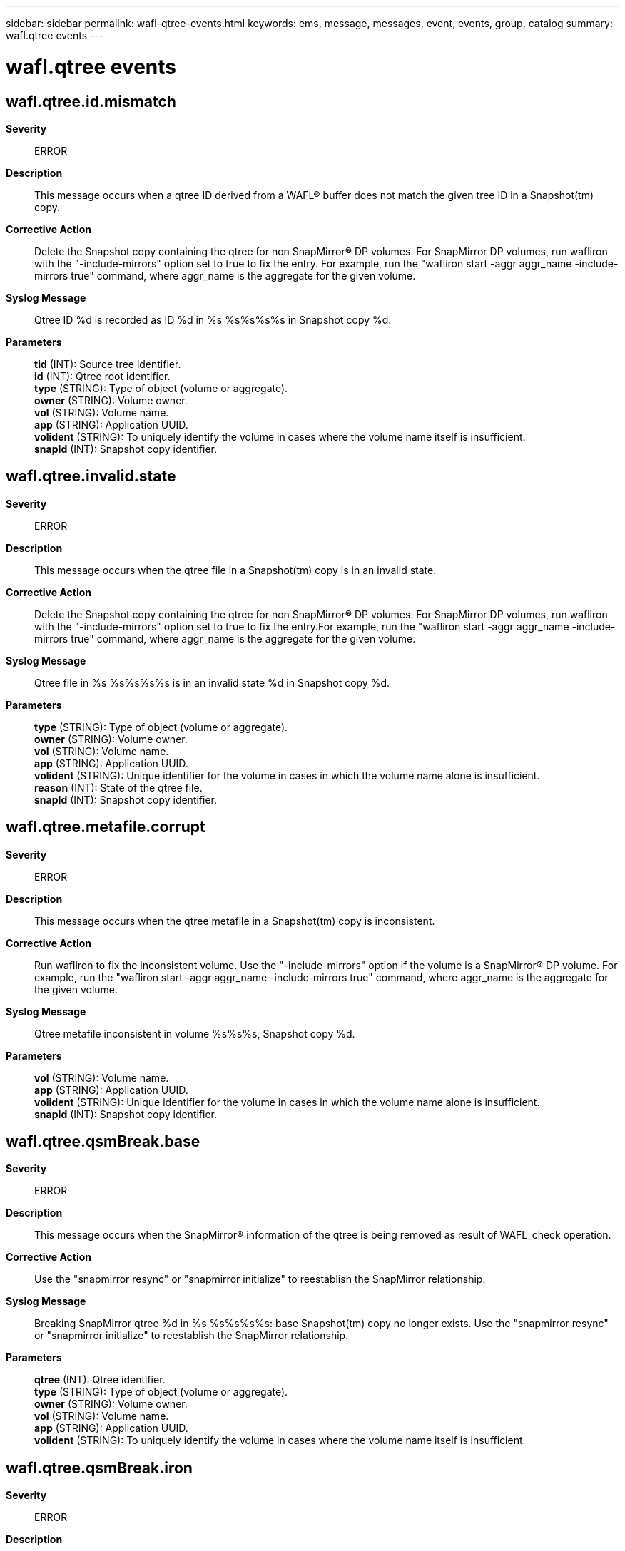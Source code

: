---
sidebar: sidebar
permalink: wafl-qtree-events.html
keywords: ems, message, messages, event, events, group, catalog
summary: wafl.qtree events
---

= wafl.qtree events
:toc: macro
:toclevels: 1
:hardbreaks:
:nofooter:
:icons: font
:linkattrs:
:imagesdir: ./media/

== wafl.qtree.id.mismatch
*Severity*::
ERROR
*Description*::
This message occurs when a qtree ID derived from a WAFL(R) buffer does not match the given tree ID in a Snapshot(tm) copy.
*Corrective Action*::
Delete the Snapshot copy containing the qtree for non SnapMirror(R) DP volumes. For SnapMirror DP volumes, run wafliron with the "-include-mirrors" option set to true to fix the entry. For example, run the "wafliron start -aggr aggr_name -include-mirrors true" command, where aggr_name is the aggregate for the given volume.
*Syslog Message*::
Qtree ID %d is recorded as ID %d in %s %s%s%s%s in Snapshot copy %d.
*Parameters*::
*tid* (INT): Source tree identifier.
*id* (INT): Qtree root identifier.
*type* (STRING): Type of object (volume or aggregate).
*owner* (STRING): Volume owner.
*vol* (STRING): Volume name.
*app* (STRING): Application UUID.
*volident* (STRING): To uniquely identify the volume in cases where the volume name itself is insufficient.
*snapId* (INT): Snapshot copy identifier.

== wafl.qtree.invalid.state
*Severity*::
ERROR
*Description*::
This message occurs when the qtree file in a Snapshot(tm) copy is in an invalid state.
*Corrective Action*::
Delete the Snapshot copy containing the qtree for non SnapMirror(R) DP volumes. For SnapMirror DP volumes, run wafliron with the "-include-mirrors" option set to true to fix the entry.For example, run the "wafliron start -aggr aggr_name -include-mirrors true" command, where aggr_name is the aggregate for the given volume.
*Syslog Message*::
Qtree file in %s %s%s%s%s is in an invalid state %d in Snapshot copy %d.
*Parameters*::
*type* (STRING): Type of object (volume or aggregate).
*owner* (STRING): Volume owner.
*vol* (STRING): Volume name.
*app* (STRING): Application UUID.
*volident* (STRING): Unique identifier for the volume in cases in which the volume name alone is insufficient.
*reason* (INT): State of the qtree file.
*snapId* (INT): Snapshot copy identifier.

== wafl.qtree.metafile.corrupt
*Severity*::
ERROR
*Description*::
This message occurs when the qtree metafile in a Snapshot(tm) copy is inconsistent.
*Corrective Action*::
Run wafliron to fix the inconsistent volume. Use the "-include-mirrors" option if the volume is a SnapMirror(R) DP volume. For example, run the "wafliron start -aggr aggr_name -include-mirrors true" command, where aggr_name is the aggregate for the given volume.
*Syslog Message*::
Qtree metafile inconsistent in volume %s%s%s, Snapshot copy %d.
*Parameters*::
*vol* (STRING): Volume name.
*app* (STRING): Application UUID.
*volident* (STRING): Unique identifier for the volume in cases in which the volume name alone is insufficient.
*snapId* (INT): Snapshot copy identifier.

== wafl.qtree.qsmBreak.base
*Severity*::
ERROR
*Description*::
This message occurs when the SnapMirror(R) information of the qtree is being removed as result of WAFL_check operation.
*Corrective Action*::
Use the "snapmirror resync" or "snapmirror initialize" to reestablish the SnapMirror relationship.
*Syslog Message*::
Breaking SnapMirror qtree %d in %s %s%s%s%s: base Snapshot(tm) copy no longer exists. Use the "snapmirror resync" or "snapmirror initialize" to reestablish the SnapMirror relationship.
*Parameters*::
*qtree* (INT): Qtree identifier.
*type* (STRING): Type of object (volume or aggregate).
*owner* (STRING): Volume owner.
*vol* (STRING): Volume name.
*app* (STRING): Application UUID.
*volident* (STRING): To uniquely identify the volume in cases where the volume name itself is insufficient.

== wafl.qtree.qsmBreak.iron
*Severity*::
ERROR
*Description*::
This message occurs when the SnapMirror(R) information of the qtree is being removed as result of a wafliron operation.
*Corrective Action*::
Use the "snapmirror resync" or "snapmirror initialize" command to reestablish the SnapMirror relationship.
*Syslog Message*::
Breaking SnapMirror qtree %d in %s %s%s%s%s: wafliron broke all SnapMirror relationships in %s %s%s%s%s. Use the "snapmirror resync" or "snapmirror initialize" command to reestablish the SnapMirror relationship.
*Parameters*::
*qtree* (INT): Qtree identifier.
*type* (STRING): Type of object (volume or aggregate).
*owner* (STRING): Volume owner.
*vol* (STRING): Volume name.
*app* (STRING): Application UUID.
*volident1* (STRING): To uniquely identify the volume in cases where the volume name itself is insufficient.
*type2* (STRING): Type of object (volume or aggregate).
*owner2* (STRING): Volume owner.
*vol2* (STRING): Volume name.
*app2* (STRING): Application UUID.
*volident2* (STRING): To uniquely identify the volume in cases where the volume name itself is insufficient.

== wafl.qtree.qsmBreak.wc
*Severity*::
ERROR
*Description*::
This message occurs when snapmirror information of the qtree is being removed as result of wack
*Corrective Action*::
Use the "snapmirror resync" or "snapmirror initialize" command to reestablish the SnapMirror relationship.
*Syslog Message*::
Breaking SnapMirror qtree %d in %s %s%s%s%s: WAFL_check broke all SnapMirror relationships in %s %s%s%s%s. Use the "snapmirror resync" or "snapmirror initialize" command to reestablish the SnapMirror relationship.
*Parameters*::
*qtree* (INT): Qtree identifier.
*type* (STRING): Type of object (volume or aggregate).
*owner* (STRING): Volume owner.
*vol* (STRING): Volume name.
*app* (STRING): Application UUID.
*volident1* (STRING): To uniquely identify the volume in cases where volume name itself is insufficient.
*type2* (STRING): Type of object (volume or aggregate).
*owner2* (STRING): Volume owner.
*vol2* (STRING): Volume name.
*app2* (STRING): Application UUID.
*volident2* (STRING): To uniquely identify the volume in cases where volume name itself is insufficient.
